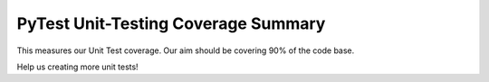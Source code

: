 PyTest Unit-Testing Coverage Summary
======================================

This measures our Unit Test coverage. Our aim should be covering 90% of the code base.

Help us creating more unit tests!

.. raw:: html

    <iframe src="../../_static/linters/pytest-coverage/index.html" height="700px" width="100%"></iframe>
